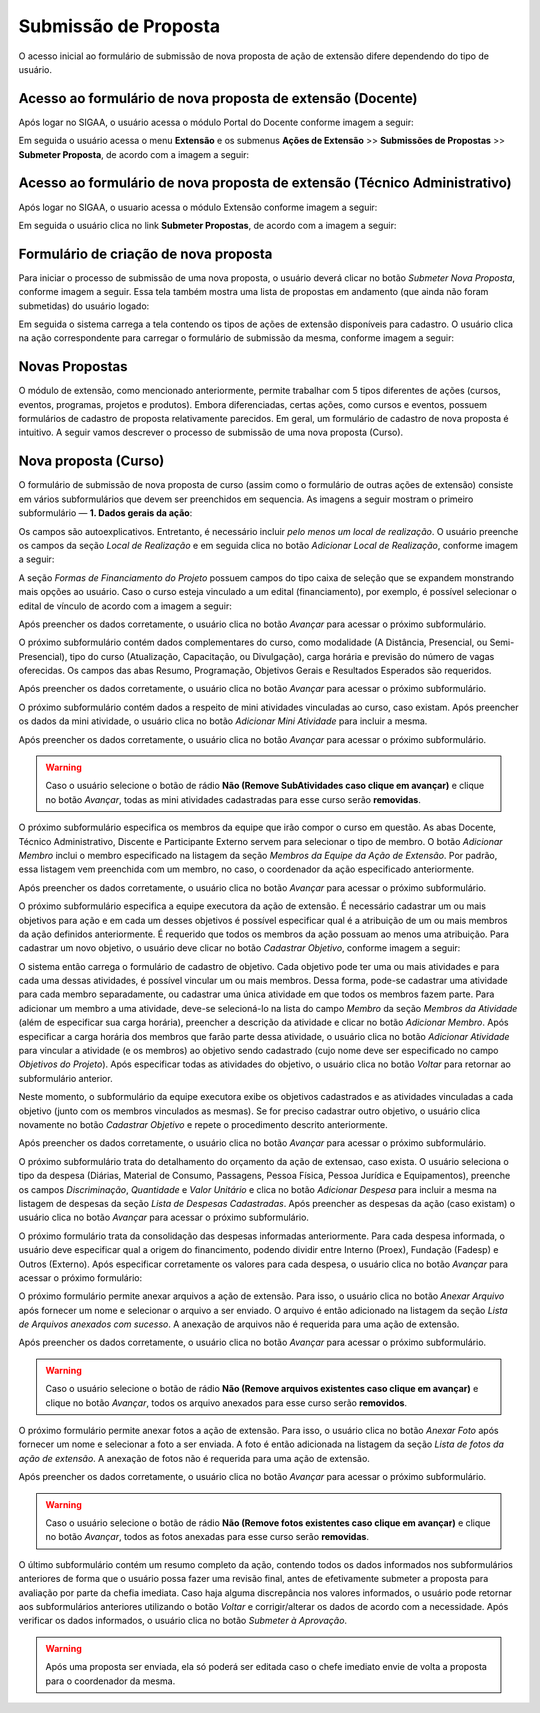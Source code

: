 Submissão de Proposta
---------------------

O acesso inicial ao formulário de submissão de nova proposta de ação de extensão difere dependendo do tipo de
usuário.

Acesso ao formulário de nova proposta de extensão (Docente)
^^^^^^^^^^^^^^^^^^^^^^^^^^^^^^^^^^^^^^^^^^^^^^^^^^^^^^^^^^^

Após logar no SIGAA, o usuário acessa o módulo Portal do Docente conforme imagem a seguir:

.. image:: /_static/img/extensao/menu-docente-modulo.png

Em seguida o usuário acessa o menu **Extensão** e os submenus **Ações de Extensão** >> **Submissões de Propostas**
>> **Submeter Proposta**, de acordo com a imagem a seguir:

.. image:: /_static/img/extensao/submeter-proposta-docente.png

Acesso ao formulário de nova proposta de extensão (Técnico Administrativo)
^^^^^^^^^^^^^^^^^^^^^^^^^^^^^^^^^^^^^^^^^^^^^^^^^^^^^^^^^^^^^^^^^^^^^^^^^^

Após logar no SIGAA, o usuario acessa o módulo Extensão conforme imagem a seguir:

.. image:: /_static/img/extensao/menu-extensao-modulo.png

Em seguida o usuário clica no link **Submeter Propostas**, de acordo com a imagem a seguir:

.. image:: /_static/img/extensao/submeter-proposta-tecnico.png

Formulário de criação de nova proposta
^^^^^^^^^^^^^^^^^^^^^^^^^^^^^^^^^^^^^^

Para iniciar o processo de submissão de uma nova proposta, o usuário deverá clicar no botão *Submeter Nova Proposta*,
conforme imagem a seguir. Essa tela também mostra uma lista de propostas em andamento (que ainda não foram submetidas)
do usuário logado:

.. image:: /_static/img/extensao/submeter-nova-proposta.png

Em seguida o sistema carrega a tela contendo os tipos de ações de extensão disponíveis para cadastro. O usuário
clica na ação correspondente para carregar o formulário de submissão da mesma, conforme imagem a seguir:

.. image:: /_static/img/extensao/acoes-extensao-curso.png

Novas Propostas
^^^^^^^^^^^^^^^

O módulo de extensão, como mencionado anteriormente, permite trabalhar com 5 tipos diferentes de ações (cursos, eventos, programas,
projetos e produtos). Embora diferenciadas, certas ações, como cursos e eventos, possuem formulários de cadastro de proposta
relativamente parecidos. Em geral, um formulário de cadastro de nova proposta é intuitivo. A seguir vamos descrever
o processo de submissão de uma nova proposta (Curso).

Nova proposta (Curso)
^^^^^^^^^^^^^^^^^^^^^

O formulário de submissão de nova proposta de curso (assim como o formulário de outras ações de extensão) consiste em vários
subformulários que devem ser preenchidos em sequencia. As imagens a seguir mostram o primeiro
subformulário — **1. Dados gerais da ação**:

.. image:: /_static/img/extensao/dados-gerais-curso-1.png

.. image:: /_static/img/extensao/dados-gerais-curso-2.png

Os campos são autoexplicativos. Entretanto, é necessário incluir *pelo menos um local de realização*. O usuário
preenche os campos da seção *Local de Realização* e em seguida clica no botão *Adicionar Local de Realização*,
conforme imagem a seguir:

.. image:: /_static/img/extensao/curso-local-realizacao.png

A seção *Formas de Financiamento do Projeto* possuem campos do tipo caixa de seleção que se expandem monstrando
mais opções ao usuário. Caso o curso esteja vinculado a um edital (financiamento), por exemplo, é possível
selecionar o edital de vínculo de acordo com a imagem a seguir:

.. image:: /_static/img/extensao/curso-financiamento.png

Após preencher os dados corretamente, o usuário clica no botão *Avançar* para acessar o próximo subformulário.

O próximo subformulário contém dados complementares do curso, como modalidade (A Distância, Presencial, ou Semi-Presencial),
tipo do curso (Atualização, Capacitação, ou Divulgação), carga horária e previsão do número de vagas oferecidas.
Os campos das abas Resumo, Programação, Objetivos Gerais e Resultados Esperados são requeridos.

.. image:: /_static/img/extensao/dados-curso.png

Após preencher os dados corretamente, o usuário clica no botão *Avançar* para acessar o próximo subformulário.

O próximo subformulário contém dados a respeito de mini atividades vinculadas ao curso, caso existam. Após preencher
os dados da mini atividade, o usuário clica no botão *Adicionar Mini Atividade* para incluir a mesma.

.. image:: /_static/img/extensao/curso-mini-atividade.png

Após preencher os dados corretamente, o usuário clica no botão *Avançar* para acessar o próximo subformulário.

.. warning::
    Caso o usuário selecione o botão de rádio **Não (Remove SubAtividades caso clique em avançar)** e clique no
    botão *Avançar*, todas as mini atividades cadastradas para esse curso serão **removidas**.

O próximo subformulário especifica os membros da equipe que irão compor o curso em questão. As abas Docente,
Técnico Administrativo, Discente e Participante Externo servem para selecionar o tipo de membro. O botão
*Adicionar Membro* inclui o membro especificado na listagem da seção *Membros da Equipe da Ação de Extensão*.
Por padrão, essa listagem vem preenchida com um membro, no caso, o coordenador da ação especificado anteriormente.

.. image:: /_static/img/extensao/curso-membros-equipe.png

Após preencher os dados corretamente, o usuário clica no botão *Avançar* para acessar o próximo subformulário.

O próximo subformulário especifica a equipe executora da ação de extensão. É necessário cadastrar um ou mais
objetivos para ação e em cada um desses objetivos é possível especificar qual é a atribuição de um ou mais
membros da ação definidos anteriormente. É requerido que todos os membros da ação possuam ao menos uma atribuição.
Para cadastrar um novo objetivo, o usuário deve clicar no botão *Cadastrar Objetivo*, conforme imagem a seguir:

.. image:: /_static/img/extensao/curso-equipe-executora.png

O sistema então carrega o formulário de cadastro de objetivo. Cada objetivo pode ter uma ou mais atividades e
para cada uma dessas atividades, é possível vincular um ou mais membros. Dessa forma, pode-se cadastrar uma atividade para cada membro
separadamente, ou cadastrar uma única atividade em que todos os membros fazem parte. Para adicionar um membro a uma
atividade, deve-se selecioná-lo na lista do campo *Membro* da seção *Membros da Atividade* (além de especificar
sua carga horária), preencher a descrição da atividade e clicar no botão *Adicionar Membro*. Após especificar
a carga horária dos membros que farão parte dessa atividade, o usuário clica no botão *Adicionar Atividade*
para vincular a atividade (e os membros) ao objetivo sendo cadastrado (cujo nome deve ser especificado no campo
*Objetivos do Projeto*). Após especificar todas as atividades do objetivo, o usuário clica no botão *Voltar* para
retornar ao subformulário anterior.

.. image:: /_static/img/extensao/curso-membro-atividade.png

Neste momento, o subformulário da equipe executora exibe os objetivos cadastrados e as atividades vinculadas a
cada objetivo (junto com os membros vinculados as mesmas). Se for preciso cadastrar outro objetivo, o usuário
clica novamente no botão *Cadastrar Objetivo* e repete o procedimento descrito anteriormente.

.. image:: /_static/img/extensao/curso-membro-resultado.png

Após preencher os dados corretamente, o usuário clica no botão *Avançar* para acessar o próximo subformulário.

O próximo subformulário trata do detalhamento do orçamento da ação de extensao, caso exista. O usuário seleciona
o tipo da despesa (Diárias, Material de Consumo, Passagens, Pessoa Física, Pessoa Jurídica e Equipamentos), preenche
os campos *Discriminação*, *Quantidade* e *Valor Unitário* e clica no botão *Adicionar Despesa* para incluir a mesma
na listagem de despesas da seção *Lista de Despesas Cadastradas*. Após preencher as despesas da ação (caso existam)
o usuário clica no botão *Avançar* para acessar o próximo subformulário.

.. image:: /_static/img/extensao/curso-orcamento.png

O próximo formulário trata da consolidação das despesas informadas anteriormente. Para cada despesa informada,
o usuário deve especificar qual a origem do financimento, podendo dividir entre Interno (Proex), Fundação (Fadesp)
e Outros (Externo). Após especificar corretamente os valores para cada despesa, o usuário clica no
botão *Avançar* para acessar o próximo formulário:

.. image:: /_static/img/extensao/curso-consolidacao-orcamento.png

O próximo formulário permite anexar arquivos a ação de extensão. Para isso, o usuário clica no botão *Anexar Arquivo*
após fornecer um nome e selecionar o arquivo a ser enviado. O arquivo é então adicionado na listagem da seção
*Lista de Arquivos anexados com sucesso*. A anexação de arquivos não é requerida para uma ação de extensão.

.. image:: /_static/img/extensao/curso-arquivos.png

Após preencher os dados corretamente, o usuário clica no botão *Avançar* para acessar o próximo subformulário.

.. warning::
    Caso o usuário selecione o botão de rádio **Não (Remove arquivos existentes caso clique em avançar)** e clique no
    botão *Avançar*, todos os arquivo anexados para esse curso serão **removidos**.

O próximo formulário permite anexar fotos a ação de extensão. Para isso, o usuário clica no botão *Anexar Foto*
após fornecer um nome e selecionar a foto a ser enviada. A foto é então adicionada na listagem da seção
*Lista de fotos da ação de extensão*. A anexação de fotos não é requerida para uma ação de extensão.

.. image:: /_static/img/extensao/curso-fotos.png

Após preencher os dados corretamente, o usuário clica no botão *Avançar* para acessar o próximo subformulário.

.. warning::
    Caso o usuário selecione o botão de rádio **Não (Remove fotos existentes caso clique em avançar)** e clique no
    botão *Avançar*, todos as fotos anexadas para esse curso serão **removidas**.

O último subformulário contém um resumo completo da ação, contendo todos os dados informados nos subformulários
anteriores de forma que o usuário possa fazer uma revisão final, antes de efetivamente submeter a proposta
para avaliação por parte da chefia imediata. Caso haja alguma discrepância nos valores informados, o usuário pode
retornar aos subformulários anteriores utilizando o botão *Voltar* e corrigir/alterar os dados de acordo com a
necessidade. Após verificar os dados informados, o usuário clica no botão *Submeter à Aprovação*.

.. image:: /_static/img/extensao/curso-resumo-1.png
.. image:: /_static/img/extensao/curso-resumo-2.png
.. image:: /_static/img/extensao/curso-resumo-3.png

.. warning::
    Após uma proposta ser enviada, ela só poderá ser editada caso o chefe imediato envie de volta a proposta
    para o coordenador da mesma.

.. raw:: latex

    \newpage
